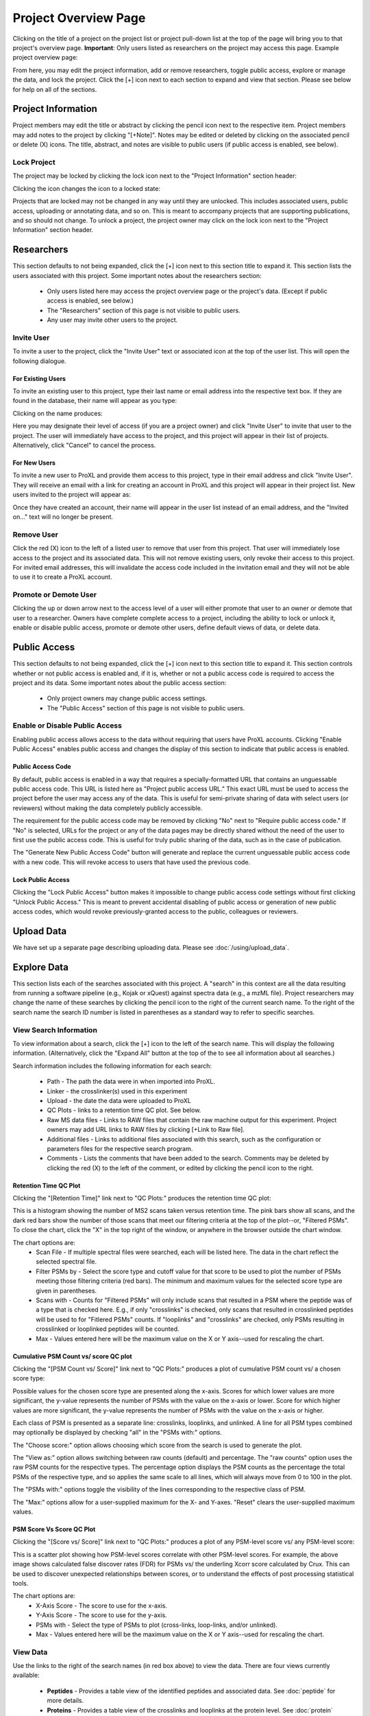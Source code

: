 =====================
Project Overview Page
=====================

Clicking on the title of a project on the project list or project pull-down list at the
top of the page will bring you to that project's overview page. **Important**: Only users
listed as researchers on the project may access this page. Example project overview page:

.. image:: /images/project-overview.png

From here, you may edit the project information, add or remove researchers, toggle
public access, explore or manage the data, and lock the project. Click the [+] icon
next to each section to expand and view that section. Please see below for
help on all of the sections.

Project Information
=========================
Project members may edit the title or abstract by clicking the pencil icon next to the
respective item. Project members may add notes to the project by clicking "[+Note]".
Notes may be edited or deleted by clicking on the associated pencil or delete (X) icons.
The title, abstract, and notes are visible to public users (if public access is enabled,
see below).

Lock Project
--------------------
The project may be locked by clicking the lock icon next to the "Project Information" section
header:

.. image:: /images/project-overview-lock-project1.png

Clicking the icon changes the icon to a locked state:

.. image:: /images/project-overview-lock-project2.png

Projects that are locked may not be changed in any way until they are unlocked. This includes
associated users, public access, uploading or annotating data, and so on. This is meant
to accompany projects that are supporting publications, and so should not change. To unlock a
project, the project owner may click on the lock icon next to the "Project Information" section
header.

.. _invite-researchers-label:

Researchers
=========================

.. image:: /images/project-overview-researchers1.png

This section defaults to not being expanded, click the [+] icon next to this section title
to expand it. This section lists the users associated with this project. Some important notes
about the researchers section:

	* Only users listed here may access the project overview page or the project's data. (Except if public access is enabled, see below.)
	* The "Researchers" section of this page is not visible to public users.
	* Any user may invite other users to the project.

Invite User
--------------------------
To invite a user to the project, click the "Invite User" text or associated icon at
the top of the user list. This will open the following dialogue.

.. image:: /images/project-overview-invite-user.png

For Existing Users
^^^^^^^^^^^^^^^^^^^^^^^^^^^^^^^^
To invite an existing user to this project, type their last name or email address
into the respective text box. If they are found in the database, their name will
appear as you type:

.. image:: /images/project-overview-invite-user2.png

Clicking on the name produces:

.. image:: /images/project-overview-invite-user3.png

Here you may designate their level of access (if you are a project owner) and click
"Invite User" to invite that user to the project. The user will immediately have
access to the project, and this project will appear in their list of projects. 
Alternatively, click "Cancel" to cancel the process.

For New Users
^^^^^^^^^^^^^^^^^^^^^^^^^^^^^^^^
To invite a new user to ProXL and provide them access to this project, type in their
email address and click "Invite User". They will receive an email with a link for
creating an account in ProXL and this project will appear in their project list. New
users invited to the project will appear as:

.. image:: /images/project-overview-invite-user4.png

Once they have created an account, their name will appear in the user list instead
of an email address, and the "Invited on..." text will no longer be present.

Remove User
--------------------------
Click the red (X) icon to the left of a listed user to remove that user from this
project. That user will immediately lose access to the project and its associated
data. This will not remove existing users, only revoke their access to this project.
For invited email addresses, this will invalidate the access code included in the
invitation email and they will not be able to use it to create a ProXL account.

Promote or Demote User
--------------------------
Clicking the up or down arrow next to the access level of a user will either promote
that user to an owner or demote that user to a researcher. Owners have complete
complete access to a project, including the ability to lock or unlock it, enable or
disable public access, promote or demote other users, define default views of data,
or delete data.


.. _public-access-label:

Public Access
=========================

.. image:: /images/project-overview-public-access.png

This section defaults to not being expanded, click the [+] icon next to this section title
to expand it. This section controls whether or not public access is enabled and, if it is,
whether or not a public access code is required to access the project and its data. 
Some important notes about the public access section:

	* Only project owners may change public access settings.
	* The "Public Access" section of this page is not visible to public users.

Enable or Disable Public Access
--------------------------------
Enabling public access allows access to the data without requiring that users
have ProXL accounts. Clicking "Enable Public Access" enables public access and changes
the display of this section to indicate that public access is enabled.

.. image:: /images/project-overview-public-access2.png

Public Access Code
^^^^^^^^^^^^^^^^^^^^^^^^^^
By default, public access is enabled in a way that requires a specially-formatted URL that contains
an unguessable public access code. This URL is listed here as "Project public access URL."
This exact URL must be used to access the project before the user may access any of the data. This
is useful for semi-private sharing of data with select users (or reviewers) without making the
data completely publicly accessible.

The requirement for the public access code may be removed by clicking "No" next to "Require public
access code." If "No" is selected, URLs for the project or any of the data pages may be directly
shared without the need of the user to first use the public access code. This is useful for truly
public sharing of the data, such as in the case of publication.

The "Generate New Public Access Code" button will generate and replace the current unguessable
public access code with a new code. This will revoke access to users that have used the
previous code.

Lock Public Access
^^^^^^^^^^^^^^^^^^^^^^^^^^
Clicking the "Lock Public Access" button makes it impossible to change public access code settings
without first clicking "Unlock Public Access." This is meant to prevent accidental disabling of
public access or generation of new public access codes, which would revoke previously-granted
access to the public, colleagues or reviewers.

Upload Data
=========================
We have set up a separate page describing uploading data. Please see :doc:`/using/upload_data`.

Explore Data
=========================

.. image:: /images/project-overview-explore-data.png

This section lists each of the searches associated with this project. A "search" in this context are all the data resulting from
running a software pipeline (e.g., Kojak or xQuest) against spectra data (e.g., a mzML file). Project researchers may change the
name of these searches by clicking the pencil icon to the right of the current search name. To the right of the search name the search ID number is listed
in parentheses as a standard way to refer to specific searches.

View Search Information
--------------------------------
To view information about a search, click the [+] icon to the left of the search name. This will
display the following information. (Alternatively, click the "Expand All" button at the top of the
to see all information about all searches.)

.. image:: /images/project-overview-explore-data2.png

Search information includes the following information for each search:

	* Path - The path the data were in when imported into ProXL.
	* Linker - the crosslinker(s) used in this experiment
	* Upload - the date the data were uploaded to ProXL
	* QC Plots - links to a retention time QC plot. See below.
	* Raw MS data files - Links to RAW files that contain the raw machine output for this experiment. Project owners may add URL links to RAW files by clicking [+Link to Raw file]. 
	* Additional files - Links to additional files associated with this search, such as the configuration or parameters files for the respective search program.
	* Comments - Lists the comments that have been added to the search. Comments may be deleted by clicking the red (X) to the left of the comment, or edited by clicking the pencil icon to the right.

Retention Time QC Plot
^^^^^^^^^^^^^^^^^^^^^^^^^^^
Clicking the "[Retention Time]" link next to "QC Plots:" produces the retention time QC plot:

.. image:: /images/project-overview-rt.png

This is a histogram showing the number of MS2 scans taken versus retention time. The pink bars
show all scans, and the dark red bars show the number of those scans that meet our filtering
criteria at the top of the plot--or, "Filtered PSMs". To close the chart, click the "X"
in the top right of the window, or anywhere in the browser outside the chart window.

The chart options are:
	* Scan File - If multiple spectral files were searched, each will be listed here. The data in the chart reflect the selected spectral file.
	* Filter PSMs by - Select the score type and cutoff value for that score to be used to plot the number of PSMs meeting those filtering criteria (red bars). The minimum and maximum values for the selected score type are given in parentheses.
	* Scans with - Counts for "Filtered PSMs" will only include scans that resulted in a PSM where the peptide was of a type that is checked here. E.g., if only "crosslinks" is checked, only scans that resulted in crosslinked peptides will be used to for "Fitlered PSMs" counts. If "looplinks" and "crosslinks" are checked, only PSMs resulting in crosslinked or looplinked peptides will be counted.
	* Max - Values entered here will be the maximum value on the X or Y axis--used for rescaling the chart.

Cumulative PSM Count vs/ score QC plot
^^^^^^^^^^^^^^^^^^^^^^^^^^^^^^^^^^^^^^^^^^^
Clicking the "[PSM Count vs/ Score]" link next to "QC Plots:" produces a plot of cumulative PSM count vs/ a chosen score type:

.. image:: /images/project-overview-qc-psm-count-by-score-value.png

Possible values for the chosen score type are presented along the x-axis. Scores for which lower values are more significant, the
y-value represents the number of PSMs with the value on the x-axis or lower. Score for which higher values are more significant, the
y-value represents the number of PSMs with the value on the x-axis or higher.

Each class
of PSM is presented as a separate line: crosslinks, looplinks, and unlinked. A line for all PSM types combined may optionally be displayed by checking "all"
in the "PSMs with:" options. 

The "Choose score:" option allows choosing which score from the search is used to generate the plot.

The "View as:" option allows switching between raw counts (default) and percentage. The "raw counts" option uses the raw PSM counts for the respective types.
The percentage option displays the PSM counts as the percentage the total PSMs of the respective type, and so applies the same scale to all lines, which will
always move from 0 to 100 in the plot.

The "PSMs with:" options toggle the visibility of the lines corresponding to the respective class of PSM.

The "Max:" options allow for a user-supplied maximum for the X- and Y-axes. "Reset" clears the user-supplied maximum values.

PSM Score Vs Score QC Plot
^^^^^^^^^^^^^^^^^^^^^^^^^^^^^^^^^^^^^
Clicking the "[Score vs/ Score]" link next to "QC Plots:" produces a plot of any PSM-level score vs/ any PSM-level score:

.. image:: /images/project-overview-qc-score-vs-score.png

This is a scatter plot showing how PSM-level scores correlate with other PSM-level scores. For example, the above image shows calculated
false discover rates (FDR) for PSMs vs/ the underling Xcorr score calculated by Crux. This can be used to discover unexpected relationships
between scores, or to understand the effects of post processing statistical tools.

The chart options are:
	* X-Axis Score - The score to use for the x-axis.
	* Y-Axis Score - The score to use for the y-axis.
	* PSMs with - Select the type of PSMs to plot (cross-links, loop-links, and/or unlinked).
	* Max - Values entered here will be the maximum value on the X or Y axis--used for rescaling the chart.


View Data
--------------------------------
.. image:: /images/project-overview-explore-data3.png

Use the links to the right of the search names (in red box above) to view the data. There are four views currently available:

	* **Peptides** - Provides a table view of the identified peptides and associated data. See :doc:`peptide` for more details.
	* **Proteins** - Provides a table view of the crosslinks and looplinks at the protein level. See :doc:`protein` for more details.
	* **Image** - Provides a graphical view of the data where proteins are represented as proportionately-sized bars that are annotated with link locations within and between proteins in the context of sequence annotation data. See :doc:`image` for more details.
	* **Structure** - Provides a view of crosslinking data on 3D protein structures, including an interface for uploading PDB files and mapping sequences from the FASTA file onto those PDB files using pairwise sequence alignment. See :doc:`structure` for more details. 


View Merged Data
--------------------------------
Proxl allows for comparing and contrasting multiple searches, even if those searches were analyzed with different software pipelines. Proxl refers
to this as merging data. To merge data from multiple searches, click the check boxes to the left of the searches of interest and click either
"View Merged Peptides", "View Merged Proteins", "View Merged Image", or "View Merged Structure."

For more information please see: :doc:`/using/merged-peptide`, :doc:`/using/merged-protein`, :doc:`/using/image`, and :doc:`/using/structure`.


Copy Searches
--------------------------------
Project owners may copy searches to a different project (where they must also be an owner). To copy data,
check the checkbox to the left of the search name(s) you wish to copy and click the "Copy Searches"
button above the search list to see the following dialogue:

.. image:: /images/copy-searches.png

Projects to which you have permission to copy data are listed. Click on the project name to which the searches should be copied.
Copied searches are treated independently with regards to the search name, comments, and other search metadata. For example, adding
a comment or changing the name of the search in the new project will not affect the original search's name or comments.

The "Move the searches to the new project" option will remove the search(es) from this project when copying to the new project.

Organize Searches
--------------------------------
The "Organize Searches" button opens an interface for rearranging the search list and creating and placing searches inside of "folders" for improved
organization when the project contains many searches.

Clicking the "Organize Searches" button opens the following dialog:

.. image:: /images/organize-searches-1.png

The right-hand panel is labeled "Search List". This lists the searches contained in the currently-selected folder. To re-arrange the order in which searches
are listed, click and drag the search to the desired order in the list. To see and re-arrange searches in another folder, click on the name of the folder in the left-hand panel.


The left panel is labeled "Folder List". This is a list of the folders that have been created for organizing searches. Note: Searches not in any folder are listed here under a special folder named "Unfiled Searches". Any searches in "Unfiled Searches" will not be
placed into a folder when shown to users in the web application.

To create a new folder, click the "New Folder" button, type in the name of the new folder, and click "Add Folder." In the following example, two folders have been created,
"Control" and "Treatment."

.. image:: /images/organize-searches-2.png

Folders may be deleted by clicking the small red "X" icon next to the folder name. Folder names may be edited by clicking the pencil icon. And folders may
be re-arranged by clicking and dragging them to the desired position.

To place a search in a folder, first click on the folder name that currently contains the search (remember, searches not in folders are under "Unfiled Searches").
Then click the name of the search in the right-hand panel and drag it onto the row containing the folder in the left-hand panel and release the mouse button. This
will "drop" that search into that folder.

When done, click the "Done Organizing Searches" button above the folder list to return to the normal interface.

In the following example, the StavroX and xQuest demo searches were added to the "Treatment" folder. The Crux demo search was left unfiled. And the user has clicked
on the "Treatment" folder to view the searches listed under it.

.. image:: /images/organize-searches-3.png



Delete Searches
--------------------------------
Project owners may delete searches by clicking the red (X) icon to the right of the view data
links. This will remove all data associated with that search from the database--use with care.
Note that if this search was copied to another project, that copy search will not be deleted.


